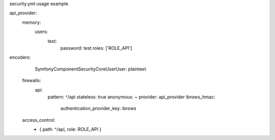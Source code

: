 security.yml usage example

api_provider:
            memory:
                users:
                    test:
                        password: test
                        roles:  ['ROLE_API']


encoders:
        Symfony\Component\Security\Core\User\User: plaintext

    firewalls:
        api:
            pattern:  ^/api
            stateless: true
            anonymous: ~
            provider: api_provider
            ibrows_hmac:
                authentication_provider_key: ibrows

    access_control:
        - { path: ^/api, role: ROLE_API }
